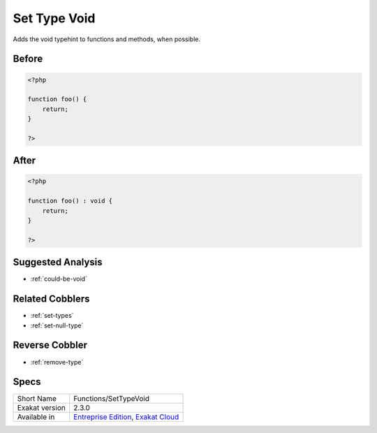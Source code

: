 .. _functions-settypevoid:

.. meta::
	:description:
		Set Type Void: Adds the void typehint to functions and methods, when possible.
	:twitter:card: summary_large_image
	:twitter:site: @exakat
	:twitter:title: Set Type Void
	:twitter:description: Set Type Void: Adds the void typehint to functions and methods, when possible
	:twitter:creator: @exakat
	:twitter:image:src: https://www.exakat.io/wp-content/uploads/2020/06/logo-exakat.png
	:og:image: https://www.exakat.io/wp-content/uploads/2020/06/logo-exakat.png
	:og:title: Set Type Void
	:og:type: article
	:og:description: Adds the void typehint to functions and methods, when possible
	:og:url: https://exakat.readthedocs.io/en/latest/Reference/Cobblers/Functions/SetTypeVoid.html
	:og:locale: en

.. _set-type-void:

Set Type Void
+++++++++++++
Adds the void typehint to functions and methods, when possible.

.. _set-type-void-before:

Before
______
.. code-block:: php

   <?php
   
   function foo() {
       return;
   }
   
   ?>

.. _set-type-void-after:

After
_____
.. code-block:: php

   <?php
   
   function foo() : void {
       return;
   }
   
   ?>

.. _set-type-void-suggested-analysis:

Suggested Analysis
__________________

* :ref:`could-be-void`

.. _set-type-void-related-cobbler:

Related Cobblers
________________

* :ref:`set-types`
* :ref:`set-null-type`

.. _set-type-void-reverse-cobbler:

Reverse Cobbler
_______________

* :ref:`remove-type`



.. _set-type-void-specs:

Specs
_____

+----------------+-------------------------------------------------------------------------------------------------------------------------+
| Short Name     | Functions/SetTypeVoid                                                                                                   |
+----------------+-------------------------------------------------------------------------------------------------------------------------+
| Exakat version | 2.3.0                                                                                                                   |
+----------------+-------------------------------------------------------------------------------------------------------------------------+
| Available in   | `Entreprise Edition <https://www.exakat.io/entreprise-edition>`_, `Exakat Cloud <https://www.exakat.io/exakat-cloud/>`_ |
+----------------+-------------------------------------------------------------------------------------------------------------------------+


